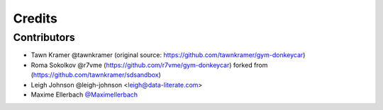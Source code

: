 =======
Credits
=======


Contributors
------------

* Tawn Kramer @tawnkramer (original source: https://github.com/tawnkramer/gym-donkeycar)
* Roma Sokolkov @r7vme (https://github.com/r7vme/gym-donkeycar) forked from (https://github.com/tawnkramer/sdsandbox)
* Leigh Johnson @leigh-johnson <leigh@data-literate.com>
* Maxime Ellerbach `@Maximellerbach <https://github.com/Maximellerbach>`_
